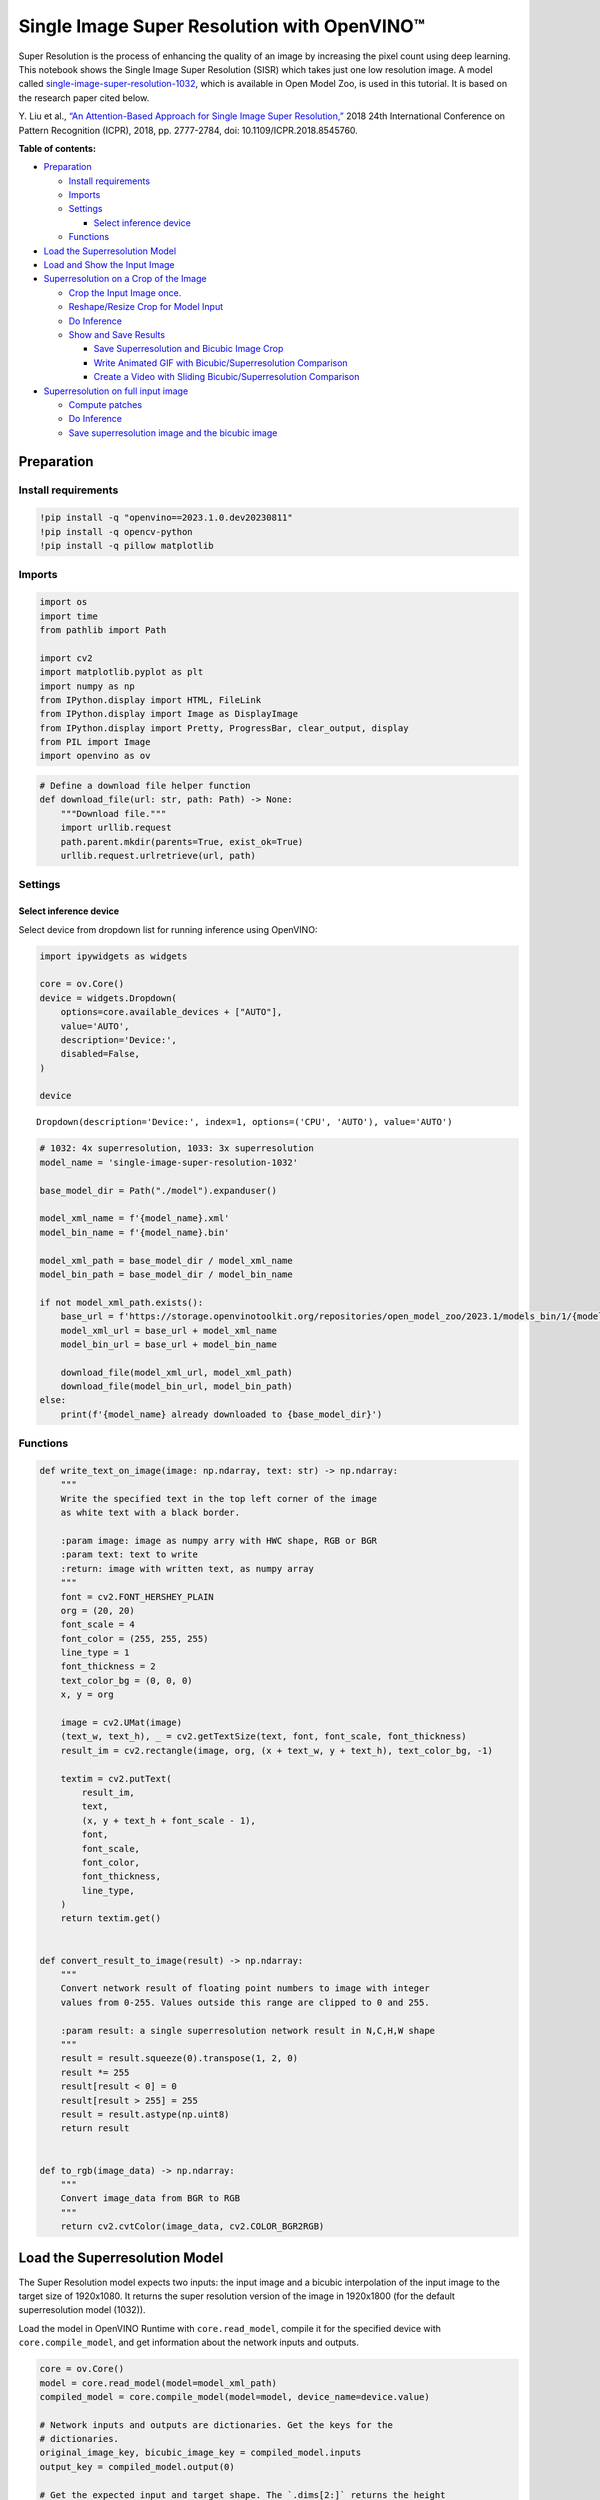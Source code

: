 Single Image Super Resolution with OpenVINO™
============================================

Super Resolution is the process of enhancing the quality of an image by
increasing the pixel count using deep learning. This notebook shows the
Single Image Super Resolution (SISR) which takes just one low resolution
image. A model called
`single-image-super-resolution-1032 <https://docs.openvino.ai/2023.0/omz_models_model_single_image_super_resolution_1032.html>`__,
which is available in Open Model Zoo, is used in this tutorial. It is
based on the research paper cited below.

Y. Liu et al., `“An Attention-Based Approach for Single Image Super
Resolution,” <https://arxiv.org/abs/1807.06779>`__ 2018 24th
International Conference on Pattern Recognition (ICPR), 2018,
pp. 2777-2784, doi: 10.1109/ICPR.2018.8545760.

**Table of contents:**

- `Preparation <#preparation>`__

  - `Install requirements <#install-requirements>`__
  - `Imports <#imports>`__
  - `Settings <#settings>`__

    - `Select inference device <#select-inference-device>`__

  -  `Functions <#functions>`__

- `Load the Superresolution Model <#load-the-superresolution-model>`__
- `Load and Show the Input Image <#load-and-show-the-input-image>`__
- `Superresolution on a Crop of the Image <#superresolution-on-a-crop-of-the-image>`__

  - `Crop the Input Image once. <#crop-the-input-image-once>`__
  - `Reshape/Resize Crop for Model Input <#reshape-resize-crop-for-model-input>`__
  - `Do Inference <#do-inference>`__
  - `Show and Save Results <#show-and-save-results>`__

    -  `Save Superresolution and Bicubic Image Crop <#save-superresolution-and-bicubic-image-crop>`__
    -  `Write Animated GIF with Bicubic/Superresolution Comparison <#write-animated-gif-with-bicubic-superresolution-comparison>`__
    -  `Create a Video with Sliding Bicubic/Superresolution Comparison <#create-a-video-with-sliding-bicubic-superresolution-comparison>`__

- `Superresolution on full input image <#superresolution-on-full-input-image>`__

  - `Compute patches <#compute-patches>`__
  - `Do Inference <#do-inference>`__
  - `Save superresolution image and the bicubic image <#save-superresolution-image-and-the-bicubic-image>`__

Preparation
###############################################################################################################################

Install requirements
+++++++++++++++++++++++++++++++++++++++++++++++++++++++++++++++++++++++++++++++++++++++++++++++++++++++++++++++++++++++++++++++

.. code:: ipython3

    !pip install -q "openvino==2023.1.0.dev20230811"
    !pip install -q opencv-python
    !pip install -q pillow matplotlib

Imports
+++++++++++++++++++++++++++++++++++++++++++++++++++++++++++++++++++++++++++++++++++++++++++++++++++++++++++++++++++++++++++++++

.. code:: ipython3

    import os
    import time
    from pathlib import Path
    
    import cv2
    import matplotlib.pyplot as plt
    import numpy as np
    from IPython.display import HTML, FileLink
    from IPython.display import Image as DisplayImage
    from IPython.display import Pretty, ProgressBar, clear_output, display
    from PIL import Image
    import openvino as ov

.. code:: ipython3

    # Define a download file helper function
    def download_file(url: str, path: Path) -> None:
        """Download file."""
        import urllib.request
        path.parent.mkdir(parents=True, exist_ok=True)
        urllib.request.urlretrieve(url, path)

Settings
+++++++++++++++++++++++++++++++++++++++++++++++++++++++++++++++++++++++++++++++++++++++++++++++++++++++++++++++++++++++++++++++

Select inference device
-------------------------------------------------------------------------------------------------------------------------------

Select device from dropdown list for running inference using OpenVINO:

.. code:: ipython3

    import ipywidgets as widgets
    
    core = ov.Core()
    device = widgets.Dropdown(
        options=core.available_devices + ["AUTO"],
        value='AUTO',
        description='Device:',
        disabled=False,
    )
    
    device




.. parsed-literal::

    Dropdown(description='Device:', index=1, options=('CPU', 'AUTO'), value='AUTO')



.. code:: ipython3

    # 1032: 4x superresolution, 1033: 3x superresolution
    model_name = 'single-image-super-resolution-1032'
    
    base_model_dir = Path("./model").expanduser()
    
    model_xml_name = f'{model_name}.xml'
    model_bin_name = f'{model_name}.bin'
    
    model_xml_path = base_model_dir / model_xml_name
    model_bin_path = base_model_dir / model_bin_name
    
    if not model_xml_path.exists():
        base_url = f'https://storage.openvinotoolkit.org/repositories/open_model_zoo/2023.1/models_bin/1/{model_name}/FP16/'
        model_xml_url = base_url + model_xml_name
        model_bin_url = base_url + model_bin_name
    
        download_file(model_xml_url, model_xml_path)
        download_file(model_bin_url, model_bin_path)
    else:
        print(f'{model_name} already downloaded to {base_model_dir}')

Functions
+++++++++++++++++++++++++++++++++++++++++++++++++++++++++++++++++++++++++++++++++++++++++++++++++++++++++++++++++++++++++++++++

.. code:: ipython3

    def write_text_on_image(image: np.ndarray, text: str) -> np.ndarray:
        """
        Write the specified text in the top left corner of the image
        as white text with a black border.
    
        :param image: image as numpy arry with HWC shape, RGB or BGR
        :param text: text to write
        :return: image with written text, as numpy array
        """
        font = cv2.FONT_HERSHEY_PLAIN
        org = (20, 20)
        font_scale = 4
        font_color = (255, 255, 255)
        line_type = 1
        font_thickness = 2
        text_color_bg = (0, 0, 0)
        x, y = org
    
        image = cv2.UMat(image)
        (text_w, text_h), _ = cv2.getTextSize(text, font, font_scale, font_thickness)
        result_im = cv2.rectangle(image, org, (x + text_w, y + text_h), text_color_bg, -1)
    
        textim = cv2.putText(
            result_im,
            text,
            (x, y + text_h + font_scale - 1),
            font,
            font_scale,
            font_color,
            font_thickness,
            line_type,
        )
        return textim.get()
    
    
    def convert_result_to_image(result) -> np.ndarray:
        """
        Convert network result of floating point numbers to image with integer
        values from 0-255. Values outside this range are clipped to 0 and 255.
    
        :param result: a single superresolution network result in N,C,H,W shape
        """
        result = result.squeeze(0).transpose(1, 2, 0)
        result *= 255
        result[result < 0] = 0
        result[result > 255] = 255
        result = result.astype(np.uint8)
        return result
    
    
    def to_rgb(image_data) -> np.ndarray:
        """
        Convert image_data from BGR to RGB
        """
        return cv2.cvtColor(image_data, cv2.COLOR_BGR2RGB)

Load the Superresolution Model
###############################################################################################################################

The Super Resolution model expects two inputs: the input image and a
bicubic interpolation of the input image to the target size of
1920x1080. It returns the super resolution version of the image in
1920x1800 (for the default superresolution model (1032)).

Load the model in OpenVINO Runtime with ``core.read_model``, compile it
for the specified device with ``core.compile_model``, and get
information about the network inputs and outputs.

.. code:: ipython3

    core = ov.Core()
    model = core.read_model(model=model_xml_path)
    compiled_model = core.compile_model(model=model, device_name=device.value)
    
    # Network inputs and outputs are dictionaries. Get the keys for the
    # dictionaries.
    original_image_key, bicubic_image_key = compiled_model.inputs
    output_key = compiled_model.output(0)
    
    # Get the expected input and target shape. The `.dims[2:]` returns the height
    # and width. The `resize` function of OpenCV expects the shape as (width, height),
    # so reverse the shape with `[::-1]` and convert it to a tuple.
    input_height, input_width = list(original_image_key.shape)[2:]
    target_height, target_width = list(bicubic_image_key.shape)[2:]
    
    upsample_factor = int(target_height / input_height)
    
    print(f"The network expects inputs with a width of {input_width}, " f"height of {input_height}")
    print(f"The network returns images with a width of {target_width}, " f"height of {target_height}")
    
    print(
        f"The image sides are upsampled by a factor of {upsample_factor}. "
        f"The new image is {upsample_factor**2} times as large as the "
        "original image"
    )


.. parsed-literal::

    The network expects inputs with a width of 480, height of 270
    The network returns images with a width of 1920, height of 1080
    The image sides are upsampled by a factor of 4. The new image is 16 times as large as the original image


Load and Show the Input Image
###############################################################################################################################

.. note::

   For the best results, use raw images (like ``TIFF``,
   ``BMP`` or ``PNG``). Compressed images (like ``JPEG``) may appear
   distorted after processing with the super resolution model.

.. code:: ipython3

    IMAGE_PATH = Path("./data/tower.jpg")
    OUTPUT_PATH = Path("output/")
    
    os.makedirs(str(OUTPUT_PATH), exist_ok=True)
    
    download_file('https://storage.openvinotoolkit.org/repositories/openvino_notebooks/data/data/image/tower.jpg', IMAGE_PATH)
    full_image = cv2.imread(str(IMAGE_PATH))
    
    # Uncomment these lines to load a raw image as BGR.
    # import rawpy
    # with rawpy.imread(IMAGE_PATH) as raw:
    #     full_image = raw.postprocess()[:,:,(2,1,0)]
    
    plt.imshow(to_rgb(full_image))
    print(f"Showing full image with width {full_image.shape[1]} " f"and height {full_image.shape[0]}")


.. parsed-literal::

    Showing full image with width 5976 and height 3770



.. image:: 202-vision-superresolution-image-with-output_files/202-vision-superresolution-image-with-output_15_1.png


Superresolution on a Crop of the Image
###############################################################################################################################

Crop the Input Image once.
+++++++++++++++++++++++++++++++++++++++++++++++++++++++++++++++++++++++++++++++++++++++++++++++++++++++++++++++++++++++++++++++

Crop the network input size. Give the X (width) and Y (height)
coordinates for the top left corner of the crop. Set the ``CROP_FACTOR``
variable to 2 to make a crop that is larger than the network input size
(this only works with the ``single-image-super-resolution-1032`` model).
The crop will be downsampled before propagating to the network. This is
useful for very high resolution images, where a crop of the network
input size is too small to show enough information. It can also improve
the result. Keep in mind that with a ``CROP_FACTOR`` or 2 the net
upsampling factor will be halved. If the superresolution network
increases the side lengths of the image by a factor of 4, it upsamples a
480x270 crop to 1920x1080. With a ``CROP_FACTOR`` of 2, a 960x540 crop
is upsampled to the same 1920x1080: the side lengths are twice as large
as the crop size.

.. code:: ipython3

    # Set `CROP_FACTOR` to 2 to crop with twice the input width and height
    # This only works with the 1032 (4x) superresolution model!
    # Set it to 1 to crop the image with the exact input size.
    CROP_FACTOR = 2
    adjusted_upsample_factor = upsample_factor // CROP_FACTOR
    
    image_id = "flag"  # A tag to recognize the saved images.
    starty = 3200
    startx = 0
    
    # Perform the crop.
    image_crop = full_image[
        starty : starty + input_height * CROP_FACTOR,
        startx : startx + input_width * CROP_FACTOR,
    ]
    
    # Show the cropped image.
    print(f"Showing image crop with width {image_crop.shape[1]} and " f"height {image_crop.shape[0]}.")
    plt.imshow(to_rgb(image_crop));


.. parsed-literal::

    Showing image crop with width 960 and height 540.



.. image:: 202-vision-superresolution-image-with-output_files/202-vision-superresolution-image-with-output_17_1.png


Reshape/Resize Crop for Model Input
+++++++++++++++++++++++++++++++++++++++++++++++++++++++++++++++++++++++++++++++++++++++++++++++++++++++++++++++++++++++++++++++

The input image is resized to a network input size, and reshaped to
(N,C,H,W) (N=number of images, C=number of channels, H=height, W=width).
The image is also resized to the network output size, with bicubic
interpolation. This bicubic image is the second input to the network.

.. code:: ipython3

    # Resize the image to the target shape with bicubic interpolation.
    bicubic_image = cv2.resize(
        src=image_crop, dsize=(target_width, target_height), interpolation=cv2.INTER_CUBIC
    )
    
    # If required, resize the image to the input image shape.
    if CROP_FACTOR > 1:
        image_crop = cv2.resize(src=image_crop, dsize=(input_width, input_height))
    
    # Reshape the images from (H,W,C) to (N,C,H,W).
    input_image_original = np.expand_dims(image_crop.transpose(2, 0, 1), axis=0)
    input_image_bicubic = np.expand_dims(bicubic_image.transpose(2, 0, 1), axis=0)

Do Inference
+++++++++++++++++++++++++++++++++++++++++++++++++++++++++++++++++++++++++++++++++++++++++++++++++++++++++++++++++++++++++++++++

Do inference and convert the inference result to an ``RGB`` image.

.. code:: ipython3

    result = compiled_model(
        {
            original_image_key.any_name: input_image_original,
            bicubic_image_key.any_name: input_image_bicubic,
        }
    )[output_key]
    
    # Get inference result as numpy array and reshape to image shape and data type
    result_image = convert_result_to_image(result)

Show and Save Results
+++++++++++++++++++++++++++++++++++++++++++++++++++++++++++++++++++++++++++++++++++++++++++++++++++++++++++++++++++++++++++++++

Show the bicubic image and the enhanced superresolution image.

.. code:: ipython3

    fig, ax = plt.subplots(nrows=1, ncols=2, figsize=(30, 15))
    ax[0].imshow(to_rgb(bicubic_image))
    ax[1].imshow(to_rgb(result_image))
    ax[0].set_title("Bicubic")
    ax[1].set_title("Superresolution")




.. parsed-literal::

    Text(0.5, 1.0, 'Superresolution')




.. image:: 202-vision-superresolution-image-with-output_files/202-vision-superresolution-image-with-output_23_1.png


Save Superresolution and Bicubic Image Crop
-------------------------------------------------------------------------------------------------------------------------------

.. code:: ipython3

    # Add a text with "SUPER" or "BICUBIC" to the superresolution or bicubic image.
    image_super = write_text_on_image(image=result_image, text="SUPER")
    image_bicubic = write_text_on_image(image=bicubic_image, text="BICUBIC")
    
    # Store the image and the results.
    crop_image_path = Path(f"{OUTPUT_PATH.stem}/{image_id}_{adjusted_upsample_factor}x_crop.png")
    superres_image_path = Path(
        f"{OUTPUT_PATH.stem}/{image_id}_{adjusted_upsample_factor}x_crop_superres.png"
    )
    bicubic_image_path = Path(
        f"{OUTPUT_PATH.stem}/{image_id}_{adjusted_upsample_factor}x_crop_bicubic.png"
    )
    cv2.imwrite(filename=str(crop_image_path), img=image_crop, params=[cv2.IMWRITE_PNG_COMPRESSION, 0])
    cv2.imwrite(
        filename=str(superres_image_path), img=image_super, params=[cv2.IMWRITE_PNG_COMPRESSION, 0]
    )
    cv2.imwrite(
        filename=str(bicubic_image_path), img=image_bicubic, params=[cv2.IMWRITE_PNG_COMPRESSION, 0]
    )
    print(f"Images written to directory: {OUTPUT_PATH}")


.. parsed-literal::

    Images written to directory: output


Write Animated GIF with Bicubic/Superresolution Comparison
-------------------------------------------------------------------------------------------------------------------------------

.. code:: ipython3

    print(image_bicubic.shape)
    print(image_super.shape)
    
    result_pil = Image.fromarray(to_rgb(image_super))
    bicubic_pil = Image.fromarray(to_rgb(image_bicubic))
    gif_image_path = Path(f"{OUTPUT_PATH.stem}/{image_id}_comparison_{adjusted_upsample_factor}x.gif")
    
    result_pil.save(
        fp=str(gif_image_path),
        format="GIF",
        append_images=[bicubic_pil],
        save_all=True,
        duration=1000,
        loop=0,
    )
    
    # The `DisplayImage(str(gif_image_path))` function does not work in Colab.
    DisplayImage(data=open(gif_image_path, "rb").read(), width=1920 // 2)


.. parsed-literal::

    (1080, 1920, 3)
    (1080, 1920, 3)




.. image:: 202-vision-superresolution-image-with-output_files/202-vision-superresolution-image-with-output_27_1.png
   :width: 960px



Create a Video with Sliding Bicubic/Superresolution Comparison
-------------------------------------------------------------------------------------------------------------------------------

This may take a while. For the video, the superresolution and bicubic
image are resized by a factor of 2 to improve processing speed. This
gives an indication of the superresolution effect. The video is saved as
an ``.avi`` file. You can click on the link to download the video, or
open it directly from the ``output/`` directory, and play it locally. >
Note: If you run the example in Google Colab, download video files using
the ``Files`` tool.

.. code:: ipython3

    FOURCC = cv2.VideoWriter_fourcc(*"MJPG")
    
    result_video_path = Path(
        f"{OUTPUT_PATH.stem}/{image_id}_crop_comparison_{adjusted_upsample_factor}x.avi"
    )
    video_target_height, video_target_width = (
        result_image.shape[0] // 2,
        result_image.shape[1] // 2,
    )
    
    out_video = cv2.VideoWriter(
        filename=str(result_video_path),
        fourcc=FOURCC,
        fps=90,
        frameSize=(video_target_width, video_target_height),
    )
    
    resized_result_image = cv2.resize(src=result_image, dsize=(video_target_width, video_target_height))
    resized_bicubic_image = cv2.resize(
        src=bicubic_image, dsize=(video_target_width, video_target_height)
    )
    
    progress_bar = ProgressBar(total=video_target_width)
    progress_bar.display()
    
    for i in range(video_target_width):
        # Create a frame where the left part (until i pixels width) contains the
        # superresolution image, and the right part (from i pixels width) contains
        # the bicubic image.
        comparison_frame = np.hstack(
            (
                resized_result_image[:, :i, :],
                resized_bicubic_image[:, i:, :],
            )
        )
        # Create a small black border line between the superresolution
        # and bicubic part of the image.
        comparison_frame[:, i - 1 : i + 1, :] = 0
        out_video.write(image=comparison_frame)
        progress_bar.progress = i
        progress_bar.update()
    out_video.release()
    clear_output()
    
    video_link = FileLink(result_video_path)
    video_link.html_link_str = "<a href='%s' download>%s</a>"
    display(HTML(f"The video has been saved to {video_link._repr_html_()}"))



.. raw:: html

    The video has been saved to output/flag_crop_comparison_2x.avi<br>


Superresolution on full input image
###############################################################################################################################

Superresolution on the full image is done by dividing the image into
patches of equal size, doing superresolution on each path, and then
stitching the resulting patches together again. For this demo, patches
near the border of the image are ignored.

Adjust the ``CROPLINES`` setting in the next cell if you see boundary
effects.

Compute patches
+++++++++++++++++++++++++++++++++++++++++++++++++++++++++++++++++++++++++++++++++++++++++++++++++++++++++++++++++++++++++++++++

.. code:: ipython3

    # Set the number of lines to crop from the network result to prevent
    # boundary effects. The value of `CROPLINES` should be an integer >= 1.
    CROPLINES = 10
    # See Superresolution on one crop of the image for description of `CROP_FACTOR`.
    CROP_FACTOR = 2
    
    full_image_height, full_image_width = full_image.shape[:2]
    
    # Compute x and y coordinates of left top of image tiles.
    x_coords = list(range(0, full_image_width, input_width * CROP_FACTOR - CROPLINES * 2))
    while full_image_width - x_coords[-1] < input_width * CROP_FACTOR:
        x_coords.pop(-1)
    y_coords = list(range(0, full_image_height, input_height * CROP_FACTOR - CROPLINES * 2))
    while full_image_height - y_coords[-1] < input_height * CROP_FACTOR:
        y_coords.pop(-1)
    
    # Compute the width and height to crop the full image. The full image is
    # cropped at the border to tiles of the input size.
    crop_width = x_coords[-1] + input_width * CROP_FACTOR
    crop_height = y_coords[-1] + input_height * CROP_FACTOR
    
    # Compute the width and height of the target superresolution image.
    new_width = (
        x_coords[-1] * (upsample_factor // CROP_FACTOR)
        + target_width
        - CROPLINES * 2 * (upsample_factor // CROP_FACTOR)
    )
    new_height = (
        y_coords[-1] * (upsample_factor // CROP_FACTOR)
        + target_height
        - CROPLINES * 2 * (upsample_factor // CROP_FACTOR)
    )
    print(f"The output image will have a width of {new_width} " f"and a height of {new_height}")


.. parsed-literal::

    The output image will have a width of 11280 and a height of 7280


Do Inference
+++++++++++++++++++++++++++++++++++++++++++++++++++++++++++++++++++++++++++++++++++++++++++++++++++++++++++++++++++++++++++++++

The code below reads one patch of the image at a time. Each patch is
reshaped to the network input shape and upsampled with bicubic
interpolation to the target shape. Both the original and the bicubic
images are propagated through the network. The network result is a numpy
array with floating point values, with a shape of ``(1,3,1920,1080)``.
This array is converted to an 8-bit image with the ``(1080,1920,3)``
shape and written to a ``full_superresolution_image``. The bicubic image
is written to a ``full_bicubic_image`` for comparison. A progress bar
shows the progress of the process. Inference time is measured, as well
as total time to process each patch.

.. code:: ipython3

    start_time = time.perf_counter()
    patch_nr = 0
    num_patches = len(x_coords) * len(y_coords)
    progress_bar = ProgressBar(total=num_patches)
    progress_bar.display()
    
    # Crop image to fit tiles of the input size.
    full_image_crop = full_image.copy()[:crop_height, :crop_width, :]
    
    # Create an empty array of the target size.
    full_superresolution_image = np.empty((new_height, new_width, 3), dtype=np.uint8)
    
    # Create a bicubic upsampled image of the target size for comparison.
    full_bicubic_image = cv2.resize(
        src=full_image_crop[CROPLINES:-CROPLINES, CROPLINES:-CROPLINES, :],
        dsize=(new_width, new_height),
        interpolation=cv2.INTER_CUBIC,
    )
    
    total_inference_duration = 0
    for y in y_coords:
        for x in x_coords:
            patch_nr += 1
    
            # Crop the input image.
            image_crop = full_image_crop[
                y : y + input_height * CROP_FACTOR,
                x : x + input_width * CROP_FACTOR,
            ]
    
            # Resize the images to the target shape with bicubic interpolation
            bicubic_image = cv2.resize(
                src=image_crop,
                dsize=(target_width, target_height),
                interpolation=cv2.INTER_CUBIC,
            )
    
            if CROP_FACTOR > 1:
                image_crop = cv2.resize(src=image_crop, dsize=(input_width, input_height))
    
            input_image_original = np.expand_dims(image_crop.transpose(2, 0, 1), axis=0)
    
            input_image_bicubic = np.expand_dims(bicubic_image.transpose(2, 0, 1), axis=0)
    
            # Do inference.
            inference_start_time = time.perf_counter()
    
            result = compiled_model(
                {
                    original_image_key.any_name: input_image_original,
                    bicubic_image_key.any_name: input_image_bicubic,
                }
            )[output_key]
    
            inference_stop_time = time.perf_counter()
            inference_duration = inference_stop_time - inference_start_time
            total_inference_duration += inference_duration
    
            # Reshape an inference result to the image shape and the data type.
            result_image = convert_result_to_image(result)
    
            # Add the inference result of this patch to the full superresolution
            # image.
            adjusted_upsample_factor = upsample_factor // CROP_FACTOR
            new_y = y * adjusted_upsample_factor
            new_x = x * adjusted_upsample_factor
            full_superresolution_image[
                new_y : new_y + target_height - CROPLINES * adjusted_upsample_factor * 2,
                new_x : new_x + target_width - CROPLINES * adjusted_upsample_factor * 2,
            ] = result_image[
                CROPLINES * adjusted_upsample_factor : -CROPLINES * adjusted_upsample_factor,
                CROPLINES * adjusted_upsample_factor : -CROPLINES * adjusted_upsample_factor,
                :,
            ]
    
            progress_bar.progress = patch_nr
            progress_bar.update()
    
            if patch_nr % 10 == 0:
                clear_output(wait=True)
                progress_bar.display()
                display(
                    Pretty(
                        f"Processed patch {patch_nr}/{num_patches}. "
                        f"Inference time: {inference_duration:.2f} seconds "
                        f"({1/inference_duration:.2f} FPS)"
                    )
                )
    
    end_time = time.perf_counter()
    duration = end_time - start_time
    clear_output(wait=True)
    print(
        f"Processed {num_patches} patches in {duration:.2f} seconds. "
        f"Total patches per second (including processing): "
        f"{num_patches/duration:.2f}.\nInference patches per second: "
        f"{num_patches/total_inference_duration:.2f} "
    )


.. parsed-literal::

    Processed 42 patches in 4.76 seconds. Total patches per second (including processing): 8.82.
    Inference patches per second: 17.20 


Save superresolution image and the bicubic image
+++++++++++++++++++++++++++++++++++++++++++++++++++++++++++++++++++++++++++++++++++++++++++++++++++++++++++++++++++++++++++++++

.. code:: ipython3

    full_superresolution_image_path = Path(
        f"{OUTPUT_PATH.stem}/full_superres_{adjusted_upsample_factor}x.jpg"
    )
    full_bicubic_image_path = Path(f"{OUTPUT_PATH.stem}/full_bicubic_{adjusted_upsample_factor}x.jpg")
    
    cv2.imwrite(str(full_superresolution_image_path), full_superresolution_image)
    cv2.imwrite(str(full_bicubic_image_path), full_bicubic_image);

.. code:: ipython3

    bicubic_link = FileLink(full_bicubic_image_path)
    image_link = FileLink(full_superresolution_image_path)
    bicubic_link.html_link_str = "<a href='%s' download>%s</a>"
    image_link.html_link_str = "<a href='%s' download>%s</a>"
    display(
        HTML(
            "The images are saved in the images directory. You can also download "
            "them by clicking on these links:"
            f"<ul><li>{image_link._repr_html_()}<li>{bicubic_link._repr_html_()}"
        )
    )



.. raw:: html

    The images are saved in the images directory. You can also download them by clicking on these links:<ul><li>output/full_bicubic_2x.jpg<br>

